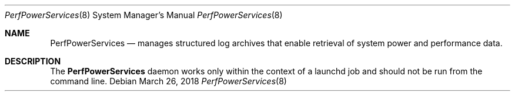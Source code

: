 .Dd March 26, 2018
.Dt PerfPowerServices 8
.Os
.Sh NAME
.Nm PerfPowerServices
.Nd manages structured log archives that enable retrieval of system power and performance data.
.Sh DESCRIPTION
The
.Nm
daemon works only within the context of a launchd job and should not be run from the command line.
